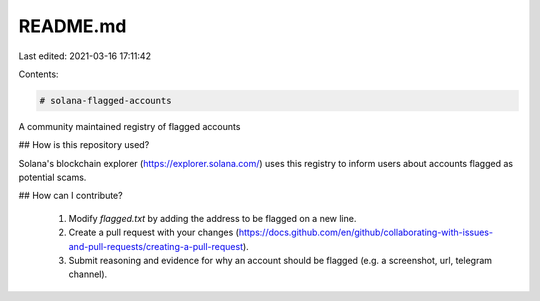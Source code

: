 README.md
=========

Last edited: 2021-03-16 17:11:42

Contents:

.. code-block:: md

    # solana-flagged-accounts

A community maintained registry of flagged accounts

## How is this repository used?

Solana's blockchain explorer (https://explorer.solana.com/) uses this registry to inform users about accounts flagged as potential scams.

## How can I contribute?

  1. Modify `flagged.txt` by adding the address to be flagged on a new line.
  2. Create a pull request with your changes (https://docs.github.com/en/github/collaborating-with-issues-and-pull-requests/creating-a-pull-request).
  3. Submit reasoning and evidence for why an account should be flagged (e.g. a screenshot, url, telegram channel).


